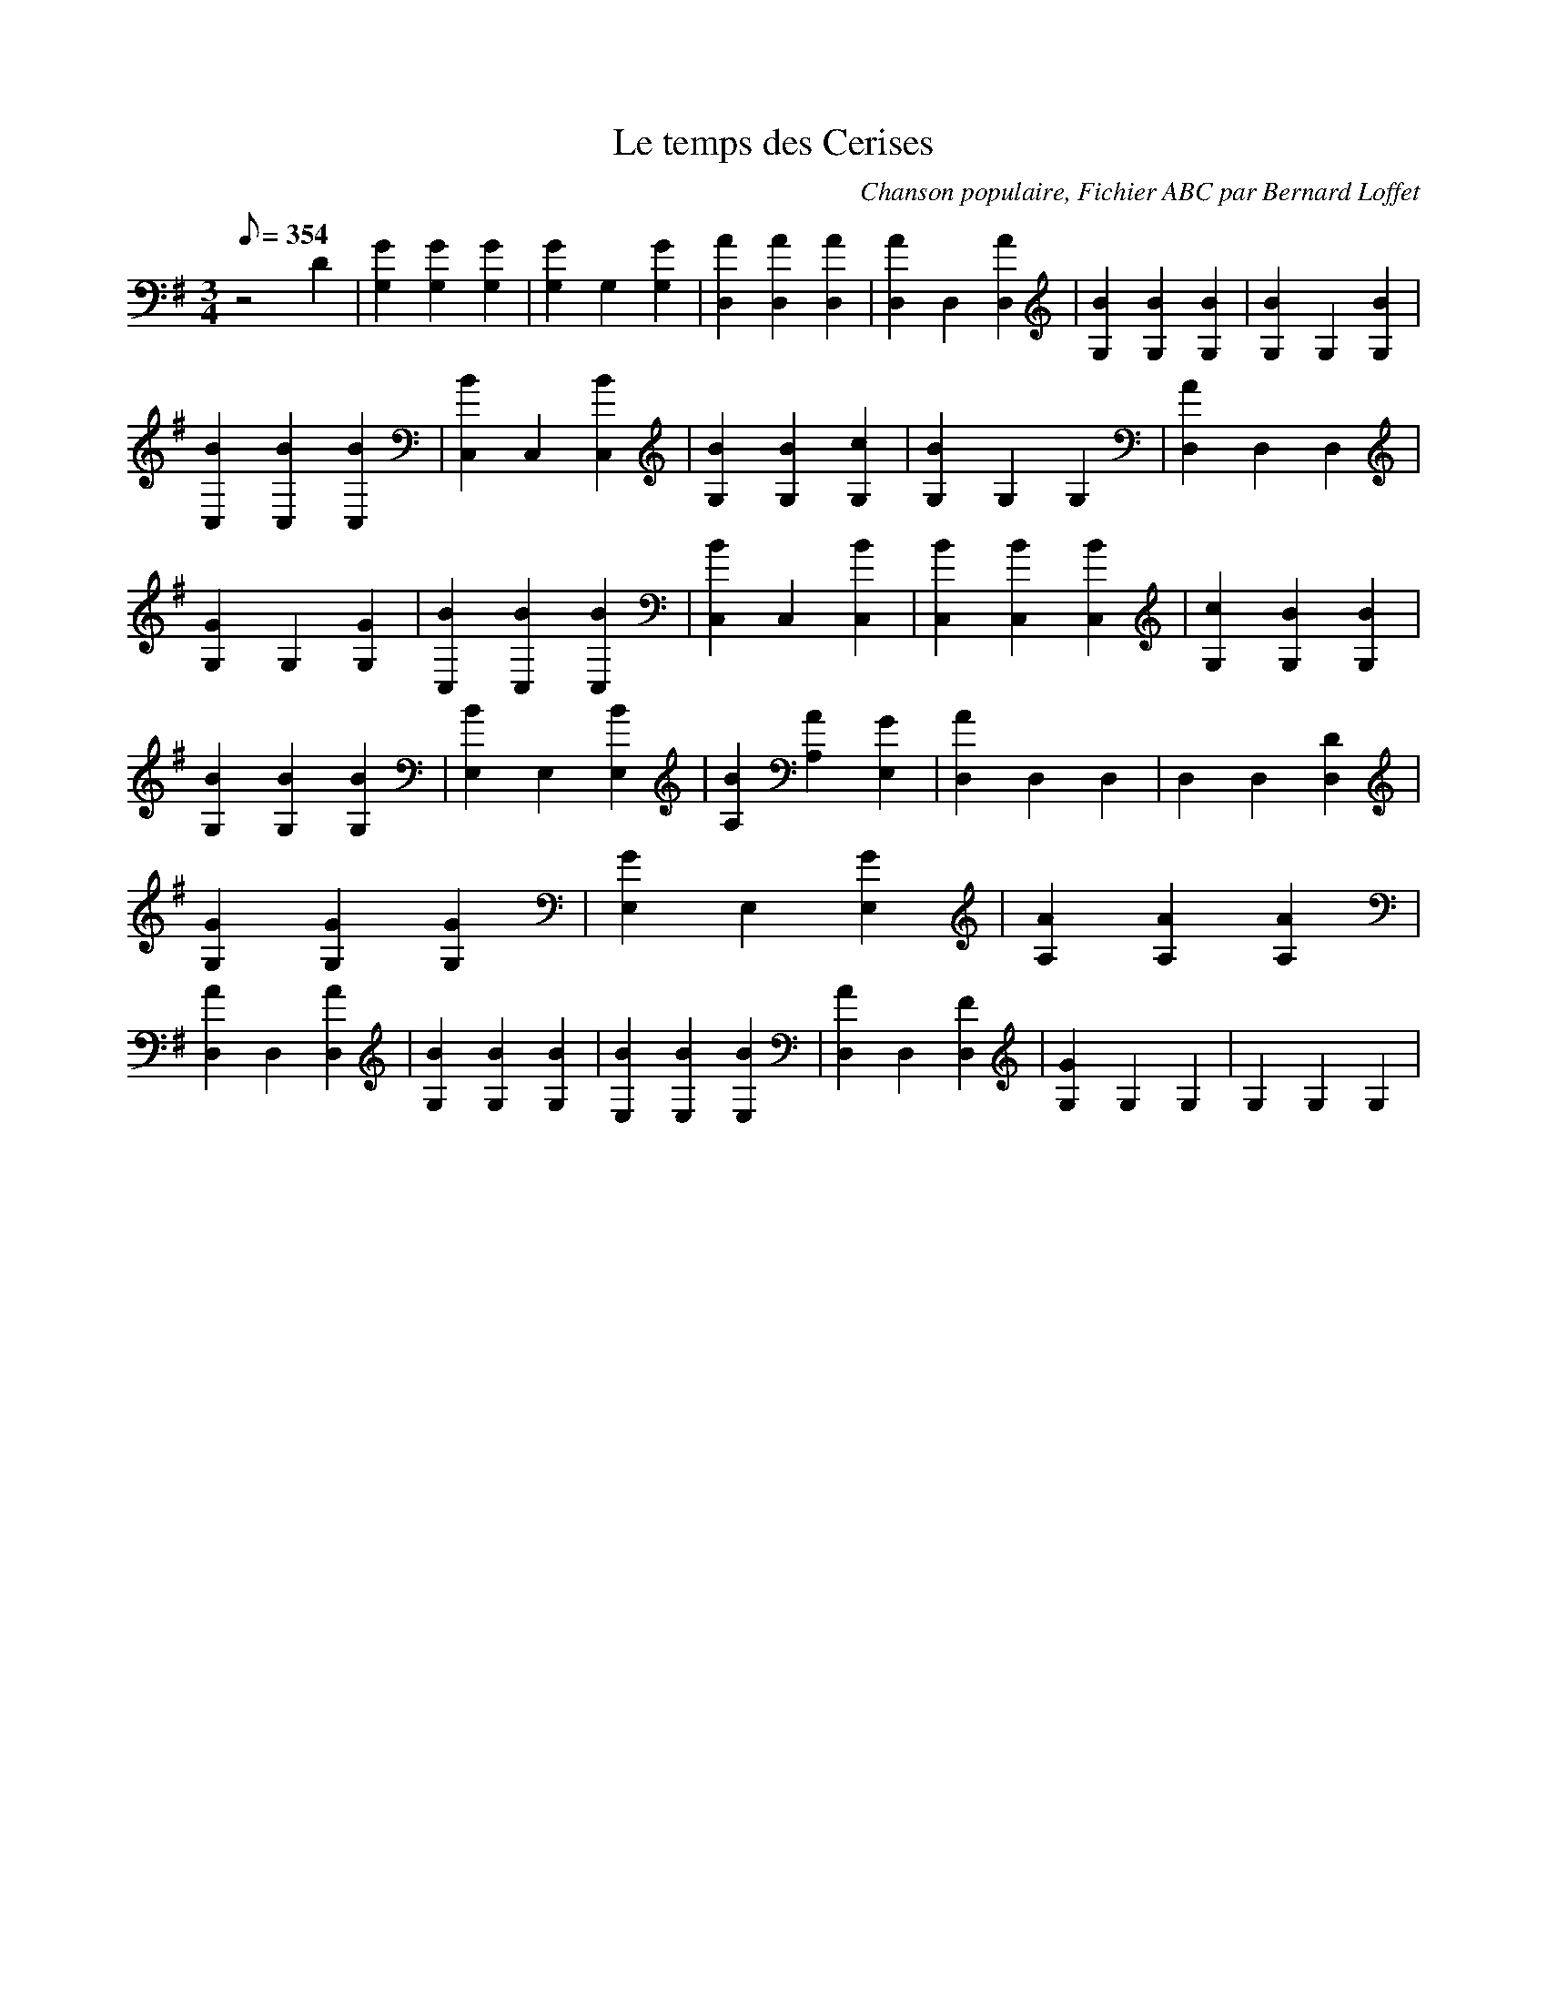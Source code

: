 
X:1
T:Le temps des Cerises
C:Chanson populaire, Fichier ABC par Bernard Loffet
L:1/8
Q:354
M:3/4
K:G
 z4 D2 | [G2G,2] [G2G,2] [G2G,2] | [G2G,2] G,2 [G2G,2] | [A2D,2] [A2D,2] [A2D,2] | \
 [A2D,2] D,2 [A2D,2] | [B2G,2] [B2G,2] [B2G,2] | [B2G,2] G,2 [B2G,2] | [B2C,2] [B2C,2] [B2C,2] | \
 [B2C,2] C,2 [B2C,2] | [B2G,2] [B2G,2] [c2G,2] | [B2G,2] G,2 G,2 | [A2D,2] D,2 D,2 | \
 [G2G,2] G,2 [G2G,2] | [B2C,2] [B2C,2] [B2C,2] | [B2C,2] C,2 [B2C,2] | [B2C,2] [B2C,2] [B2C,2] | \
 [c2G,2] [B2G,2] [B2G,2] | [B2G,2] [B2G,2] [B2G,2] | [B2E,2] E,2 [B2E,2] | [B2A,2] [A2A,2] [G2E,2] | \
 [A2D,2] D,2 D,2 | D,2 D,2 [D2D,2] | [G2G,2] [G2G,2] [G2G,2] | [G2E,2] E,2 [G2E,2] | \
 [A2A,2] [A2A,2] [A2A,2] | [A2D,2] D,2 [A2D,2] | [B2G,2] [B2G,2] [B2G,2] | [B2E,2] [B2E,2] [B2E,2] | \
 [A2D,2] D,2 [F2D,2] | [G2G,2] G,2 G,2 | G,2 G,2 G,2 | \
Z:Created with TablEdit http://www.tabledit.com/ by Bernard Loffet
